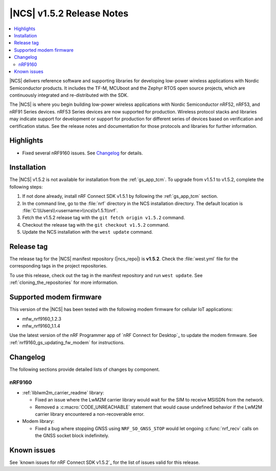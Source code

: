.. _ncs_release_notes_152:

|NCS| v1.5.2 Release Notes
##########################

.. contents::
   :local:
   :depth: 2

|NCS| delivers reference software and supporting libraries for developing low-power wireless applications with Nordic Semiconductor products.
It includes the TF-M, MCUboot and the Zephyr RTOS open source projects, which are continuously integrated and re-distributed with the SDK.

The |NCS| is where you begin building low-power wireless applications with Nordic Semiconductor nRF52, nRF53, and nRF91 Series devices.
nRF53 Series devices are now supported for production.
Wireless protocol stacks and libraries may indicate support for development or support for production for different series of devices based on verification and certification status. See the release notes and documentation for those protocols and libraries for further information.

Highlights
**********

* Fixed several nRF9160 issues.
  See `Changelog`_ for details.

Installation
************

The |NCS| v1.5.2 is not available for installation from the :ref:`gs_app_tcm`.
To upgrade from v1.5.1 to v1.5.2, complete the following steps:

1. If not done already, install nRF Connect SDK v1.5.1 by following the :ref:`gs_app_tcm` section.
#. In the command line, go to the :file:`nrf` directory in the NCS installation directory.
   The default location is :file:`C:\\Users\\<username>\\ncs\\v1.5.1\\nrf`.
#. Fetch the v1.5.2 release tag with the ``git fetch origin v1.5.2`` command.
#. Checkout the release tag with the ``git checkout v1.5.2`` command.
#. Update the NCS installation with the ``west update`` command.

Release tag
***********

The release tag for the |NCS| manifest repository (|ncs_repo|) is **v1.5.2**.
Check the :file:`west.yml` file for the corresponding tags in the project repositories.

To use this release, check out the tag in the manifest repository and run ``west update``.
See :ref:`cloning_the_repositories` for more information.

Supported modem firmware
************************

This version of the |NCS| has been tested with the following modem firmware for cellular IoT applications:

* mfw_nrf9160_1.2.3
* mfw_nrf9160_1.1.4

Use the latest version of the nRF Programmer app of `nRF Connect for Desktop`_ to update the modem firmware.
See :ref:`nrf9160_gs_updating_fw_modem` for instructions.

Changelog
*********

The following sections provide detailed lists of changes by component.

nRF9160
=======

* :ref:`liblwm2m_carrier_readme` library:

  * Fixed an issue where the LwM2M carrier library would wait for the SIM to receive MSISDN from the network.
  * Removed a :c:macro:`CODE_UNREACHABLE` statement that would cause undefined behavior if the LwM2M carrier library encountered a non-recoverable error.

* Modem library:

  * Fixed a bug where stopping GNSS using ``NRF_SO_GNSS_STOP`` would let ongoing :c:func:`nrf_recv` calls on the GNSS socket block indefinitely.

Known issues
************

See `known issues for nRF Connect SDK v1.5.2`_ for the list of issues valid for this release.
